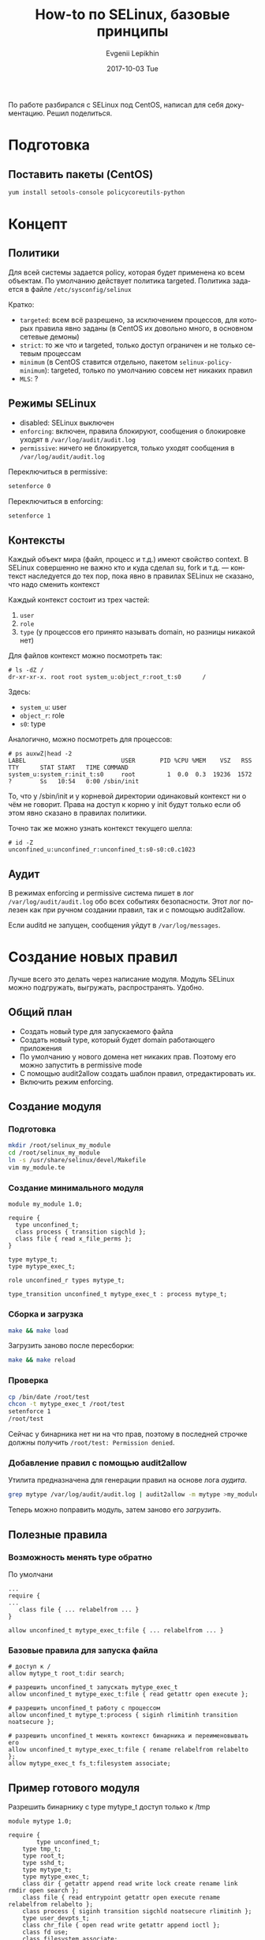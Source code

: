 #+TITLE:       How-to по SELinux, базовые принципы
#+AUTHOR:      Evgenii Lepikhin
#+EMAIL:       e.lepikhin@corp.mail.ru
#+DATE:        2017-10-03 Tue
#+URI:         /blog/%y/%m/%d/how-to-по-selinux-базовые-принципы
#+KEYWORDS:    SELinux, безопасность, linux, администрирование
#+TAGS:        SELinux, безопасность, linux, администрирование
#+LANGUAGE:    ru
#+OPTIONS:     H:3 num:nil toc:nil \n:nil ::t |:t ^:nil -:nil f:t *:t <:t
#+DESCRIPTION: Основы SELinux и работы с ним

По работе разбирался с SELinux под CentOS, написал для себя
документацию. Решил поделиться.

* Подготовка

** Поставить пакеты (CentOS)

#+BEGIN_SRC sh
yum install setools-console policycoreutils-python
#+END_SRC

* Концепт

** Политики

Для всей системы задается <<policy>>policy, которая будет применена ко всем
объектам. По умолчанию действует политика targeted. Политика задается
в файле ~/etc/sysconfig/selinux~

Кратко:
 - ~targeted~: всем всё разрешено, за исключением процессов, для которых
   правила явно заданы (в CentOS их довольно много, в основном сетевые
   демоны)
 - ~strict~: то же что и targeted, только доступ ограничен и не только
   сетевым процессам
 - ~minimum~ (в CentOS ставится отдельно, пакетом
   ~selinux-policy-minimum~): targeted, только по умолчанию совсем нет
   никаких правил
 - ~MLS~: ?

** Режимы SELinux

 - disabled: SELinux выключен
 - <<enforcing>> ~enforcing~: включен, правила блокируют, сообщения о блокировке
   уходят в ~/var/log/audit/audit.log~
 - <<permissive>> ~permissive~: ничего не блокируется, только уходят сообщения в
   ~/var/log/audit/audit.log~

Переключиться в permissive:

#+BEGIN_SRC sh
setenforce 0
#+END_SRC

Переключиться в enforcing:

#+BEGIN_SRC sh
setenforce 1
#+END_SRC

** Контексты

Каждый объект мира (файл, процесс и т.д.) имеют свойство <<context>>context. В
SELinux совершенно не важно кто и куда сделал su, fork и т.д. —
контекст наследуется до тех пор, пока явно в правилах SELinux не
сказано, что надо сменить контекст

Каждый контекст состоит из трех частей:
 1. <<user>> ~user~
 2. <<role>> ~role~
 3. <<type>> ~type~ (у процессов его принято называть <<domain>>domain, но разницы никакой нет)

Для файлов контекст можно посмотреть так:

#+BEGIN_EXAMPLE
# ls -dZ /
dr-xr-xr-x. root root system_u:object_r:root_t:s0      /
#+END_EXAMPLE

Здесь:
 - ~system_u~: user
 - ~object_r~: role
 - ~s0~: type

Аналогично, можно посмотреть для процессов:

#+BEGIN_EXAMPLE
# ps auxwZ|head -2
LABEL                           USER       PID %CPU %MEM    VSZ   RSS TTY      STAT START   TIME COMMAND
system_u:system_r:init_t:s0     root         1  0.0  0.3  19236  1572 ?        Ss   10:54   0:00 /sbin/init
#+END_EXAMPLE

То, что у /sbin/init и у корневой директории одинаковый контекст ни о
чём не говорит. Права на доступ к корню у init будут только если об
этом явно сказано в правилах политики.

Точно так же можно узнать контекст текущего шелла:

#+BEGIN_EXAMPLE
# id -Z
unconfined_u:unconfined_r:unconfined_t:s0-s0:c0.c1023
#+END_EXAMPLE

** Аудит

В режимах enforcing и permissive система пишет в лог
~/var/log/audit/audit.log~ обо всех событиях безопасности. Этот лог
полезен как при ручном создании правил, так и с помощью audit2allow.

Если auditd не запущен, сообщения уйдут в ~/var/log/messages~.

* Создание новых правил

Лучше всего это делать через написание модуля. Модуль SELinux можно
подгружать, выгружать, распространять. Удобно.

** Общий план

 - Создать новый type для запускаемого файла
 - Создать новый type, который будет domain работающего приложения
 - По умолчанию у нового домена нет никаких прав. Поэтому его можно
   запустить в permissive mode
 - С помощью audit2allow создать шаблон правил, отредактировать их.
 - Включить режим enforcing.

** Создание модуля

*** Подготовка

#+BEGIN_SRC sh
mkdir /root/selinux_my_module
cd /root/selinux_my_module
ln -s /usr/share/selinux/devel/Makefile
vim my_module.te
#+END_SRC

*** Создание минимального модуля

#+BEGIN_EXAMPLE
module my_module 1.0;

require {
  type unconfined_t;
  class process { transition sigchld };
  class file { read x_file_perms };
}

type mytype_t;
type mytype_exec_t;

role unconfined_r types mytype_t;

type_transition unconfined_t mytype_exec_t : process mytype_t;
#+END_EXAMPLE

*** Сборка и загрузка

#+BEGIN_SRC sh
make && make load
#+END_SRC

Загрузить заново после пересборки:

#+BEGIN_SRC sh
make && make reload
#+END_SRC

*** Проверка

#+BEGIN_SRC sh
cp /bin/date /root/test
chcon -t mytype_exec_t /root/test
setenforce 1
/root/test 
#+END_SRC

Сейчас у бинарника нет ни на что прав, поэтому в последней строчке
должны получить ~/root/test: Permission denied~.

*** Добавление правил с помощью <<audit2allow>>audit2allow

Утилита предназначена для генерации правил на основе лога [[Аудит][аудита]].

#+BEGIN_SRC sh
grep mytype /var/log/audit/audit.log | audit2allow -m mytype >my_module.te
#+END_SRC

Теперь можно поправить модуль, затем заново его [[*Сборка и загрузка][загрузить]].

** Полезные правила

*** Возможность менять type обратно

По умолчани

#+BEGIN_EXAMPLE
...
require {
...
   class file { ... relabelfrom ... }
}

allow unconfined_t mytype_exec_t:file { ... relabelfrom ... }
#+END_EXAMPLE

*** Базовые правила для запуска файла

#+BEGIN_EXAMPLE
# доступ к /
allow mytype_t root_t:dir search;

# разрешить unconfined_t запускать mytype_exec_t
allow unconfined_t mytype_exec_t:file { read getattr open execute };

# разрешить unconfined_t работу с процессом
allow unconfined_t mytype_t:process { siginh rlimitinh transition
noatsecure };

# разрешить unconfined_t менять контекст бинарника и переименовывать его
allow unconfined_t mytype_exec_t:file { rename relabelfrom relabelto };
allow mytype_exec_t fs_t:filesystem associate;
#+END_EXAMPLE

** Пример готового модуля

Разрешить бинарнику с type mytype_t доступ только к /tmp

#+BEGIN_EXAMPLE
module mytype 1.0;

require {
        type unconfined_t;
	type tmp_t;
	type root_t;
	type sshd_t;
	type mytype_t;
	type mytype_exec_t;
	class dir { getattr append read write lock create rename link rmdir open search };
	class file { read entrypoint getattr open execute rename relabelfrom relabelto };
	class process { siginh transition sigchld noatsecure rlimitinh };
	type user_devpts_t;
	class chr_file { open read write getattr append ioctl };
	class fd use;
	class filesystem associate;
}

#============= mytype_t ==============

# access to /
allow mytype_t root_t:dir search;

# access /tmp
allow mytype_t tmp_t:dir { getattr append read write lock create rename link rmdir open search };

# allow general context to run me
allow unconfined_t mytype_exec_t:file { read getattr open execute };

# allow general context to work with my process
allow unconfined_t mytype_t:process { siginh rlimitinh transition noatsecure };

# allow me to write to charcter device
allow mytype_t user_devpts_t:chr_file { read write getattr append ioctl };

# allow general context to switch into my context
type_transition unconfined_t mytype_exec_t : process mytype_t;
allow mytype_t mytype_exec_t:file entrypoint;

# allow me to send SIGCHLD to parent
allow mytype_t unconfined_t:process sigchld;

# allow general context to change to/from my context
allow unconfined_t mytype_exec_t:file { rename relabelfrom relabelto };


## access to pty in SSH session ##
allow mytype_t sshd_t:fd use;
#+END_EXAMPLE

Пример бинарника для тестов:

#+BEGIN_SRC c
#include <stdio.h>
#include <dirent.h>
#include <errno.h>

void ls (char *dir) {
  printf("\nNow will list %s\n", dir);

  DIR *dirp = opendir(dir);
  if (NULL == dirp) {
    printf("Error opening dir %i\n", errno);
  }

  struct dirent *dp;
  errno = 0;
  while (dirp) {
    if ((dp = readdir(dirp)) != NULL) {
      printf("%s\n", dp->d_name);
    } else {
      if (errno) {
        printf("Error readding dir %i\n", errno);
      }
      if (closedir(dirp)) {
        printf("Error closing dir %i\n", errno);
      }
      return;
    }
  }
  return;
}

int main() {
  ls ("/tmp");
  ls ("/etc");

  return 0;
}
#+END_SRC

Собирать конечно надо статиком:

#+BEGIN_SRC sh
gcc -static a.c
#+END_SRC

После этого не забыть поменять context:

#+BEGIN_SRC sh
mv a.out /tmp
chcon -t mytype_t /tmp/a.out
#+END_SRC

** Правило для policy "minimum"

Если установлен minimum, то необходимо всем пользователям роли
unconfined_r (а это в политике minumum все пользователи) доступ к [[type][типу]] mytype_t.

#+BEGIN_EXAMPLE
role unconfined_r types mytype_t;
#+END_EXAMPLE

* Ограничение только одного бинарника

 1. Поставить пакет ~selinux-policy-minimum~ (CentOS)
 2. Прописать этот policy в ~/etc/selinux/config~
 3. reboot (может быть долгим если начнется relabeling)
 4. Создать [[Создание минимального модуля][модуль]], не забыть про [[Правило для policy "minimum"]]

* Полезные ссылки

- [[http://fedoraproject.org/wiki/PackagingDrafts/SELinux#Creating_new_types][Creating new types]]
- [[https://selinuxproject.org/page/ObjectClassesPerms][ObjectClassesPerms]]
- [[https://habrahabr.ru/post/332886/][Темные моменты SELinux]]
